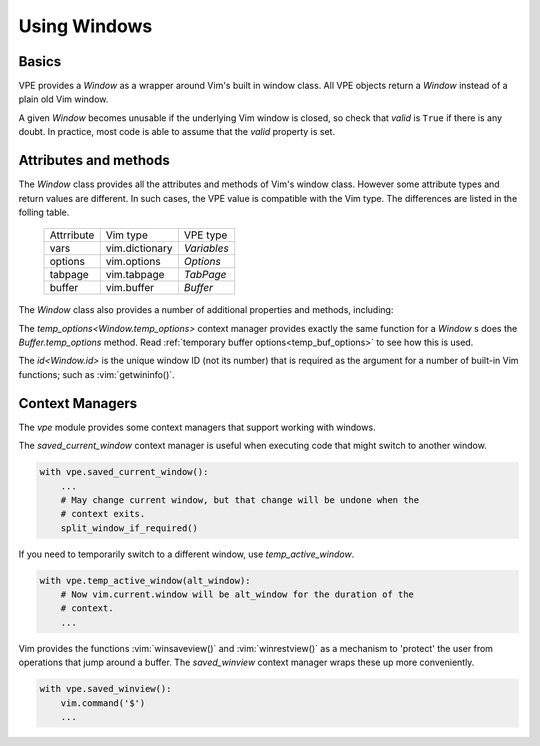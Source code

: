 =============
Using Windows
=============

.. |close()| replace:: `close<Window.close>`
.. |goto()| replace:: `goto<Window.goto>`
.. |id| replace:: `id<Window.id>`
.. |temp_options()| replace:: `temp_options<Window.temp_options>`
.. |visible_line_range()| replace:: `visible_line_range<Window.visible_line_range>`


Basics
------

VPE provides a `Window` as a wrapper around Vim's built in window class. All
VPE objects return a `Window` instead of a plain old Vim window.

A given `Window` becomes unusable if the underlying Vim window is closed, so
check that *valid* is ``True`` if there is any doubt. In practice, most code is
able to assume that the *valid* property is set.


Attributes and methods
----------------------

The `Window` class provides all the attributes and methods of Vim's window
class. However some attribute types and return values are different. In such
cases, the VPE value is compatible with the Vim type. The differences are listed
in the folling table.

    ====================  =================  =================
    Attrribute            Vim type           VPE type
    --------------------  -----------------  -----------------
    vars                  vim.dictionary     `Variables`
    options               vim.options        `Options`
    tabpage               vim.tabpage        `TabPage`
    buffer                vim.buffer         `Buffer`
    ====================  =================  =================

The `Window` class also provides a number of additional properties and methods, including:

.. hlist::
    :columns: 3

    - |close()|
    - |goto()|
    - |id|
    - |temp_options()|
    - |visible_line_range()|

The |temp_options()| context manager provides exactly the same function for a
`Window` s does the `Buffer.temp_options` method. Read :ref:`temporary buffer
options<temp_buf_options>` to see how this is used.

The |id| is the unique window ID (not its number) that is required as the
argument for a number of built-in Vim functions; such as :vim:`getwininfo()`.


Context Managers
----------------

The `vpe` module provides some context managers that support working with
windows.

The `saved_current_window` context manager is useful when executing code that
might switch to another window.

.. code-block:: py

    with vpe.saved_current_window():
        ...
        # May change current window, but that change will be undone when the
        # context exits.
        split_window_if_required()

If you need to temporarily switch to a different window, use
`temp_active_window`.

.. code-block:: py

    with vpe.temp_active_window(alt_window):
        # Now vim.current.window will be alt_window for the duration of the
        # context.
        ...

Vim provides the functions :vim:`winsaveview()` and :vim:`winrestview()` as a
mechanism to 'protect' the user from operations that jump around a buffer. The
`saved_winview` context manager wraps these up more conveniently.

.. code-block:: py

    with vpe.saved_winview():
        vim.command('$')
        ...

